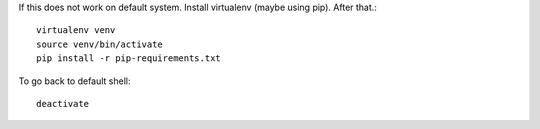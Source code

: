 
If this does not work on default system. Install virtualenv (maybe using pip). After that.::

    virtualenv venv 
    source venv/bin/activate
    pip install -r pip-requirements.txt


To go back to default shell::

    deactivate
